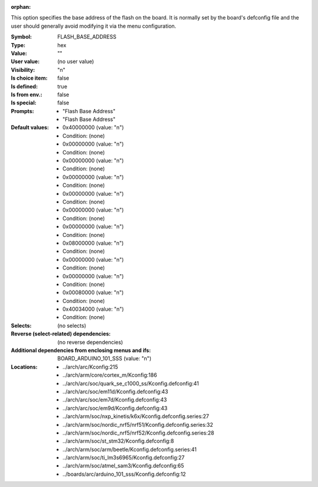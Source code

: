:orphan:

.. title:: FLASH_BASE_ADDRESS

.. option:: CONFIG_FLASH_BASE_ADDRESS:
.. _CONFIG_FLASH_BASE_ADDRESS:

This option specifies the base address of the flash on the board.  It is
normally set by the board's defconfig file and the user should generally
avoid modifying it via the menu configuration.


:Symbol:           FLASH_BASE_ADDRESS
:Type:             hex
:Value:            ""
:User value:       (no user value)
:Visibility:       "n"
:Is choice item:   false
:Is defined:       true
:Is from env.:     false
:Is special:       false
:Prompts:

 *  "Flash Base Address"
 *  "Flash Base Address"
:Default values:

 *  0x40000000 (value: "n")
 *   Condition: (none)
 *  0x00000000 (value: "n")
 *   Condition: (none)
 *  0x00000000 (value: "n")
 *   Condition: (none)
 *  0x00000000 (value: "n")
 *   Condition: (none)
 *  0x00000000 (value: "n")
 *   Condition: (none)
 *  0x00000000 (value: "n")
 *   Condition: (none)
 *  0x00000000 (value: "n")
 *   Condition: (none)
 *  0x08000000 (value: "n")
 *   Condition: (none)
 *  0x00000000 (value: "n")
 *   Condition: (none)
 *  0x00000000 (value: "n")
 *   Condition: (none)
 *  0x00080000 (value: "n")
 *   Condition: (none)
 *  0x40034000 (value: "n")
 *   Condition: (none)
:Selects:
 (no selects)
:Reverse (select-related) dependencies:
 (no reverse dependencies)
:Additional dependencies from enclosing menus and ifs:
 BOARD_ARDUINO_101_SSS (value: "n")
:Locations:
 * ../arch/arc/Kconfig:215
 * ../arch/arm/core/cortex_m/Kconfig:186
 * ../arch/arc/soc/quark_se_c1000_ss/Kconfig.defconfig:41
 * ../arch/arc/soc/em11d/Kconfig.defconfig:43
 * ../arch/arc/soc/em7d/Kconfig.defconfig:43
 * ../arch/arc/soc/em9d/Kconfig.defconfig:43
 * ../arch/arm/soc/nxp_kinetis/k6x/Kconfig.defconfig.series:27
 * ../arch/arm/soc/nordic_nrf5/nrf51/Kconfig.defconfig.series:32
 * ../arch/arm/soc/nordic_nrf5/nrf52/Kconfig.defconfig.series:28
 * ../arch/arm/soc/st_stm32/Kconfig.defconfig:8
 * ../arch/arm/soc/arm/beetle/Kconfig.defconfig.series:41
 * ../arch/arm/soc/ti_lm3s6965/Kconfig.defconfig:27
 * ../arch/arm/soc/atmel_sam3/Kconfig.defconfig:65
 * ../boards/arc/arduino_101_sss/Kconfig.defconfig:12